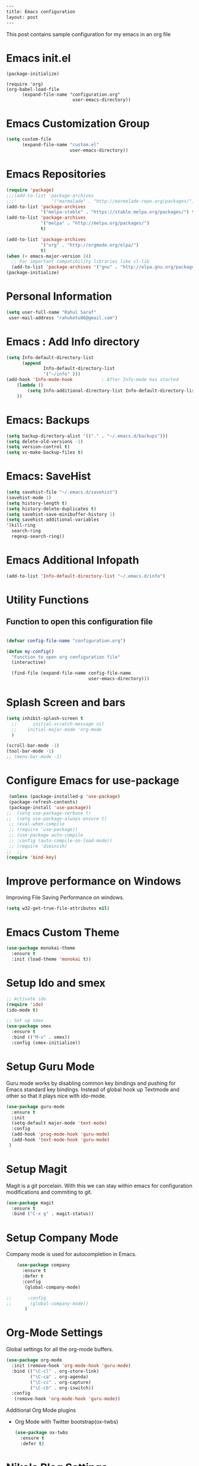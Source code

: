 #+BEGIN_SRC html
---
title: Emacs configuration
layout: post
---
#+END_SRC


This post contains sample configuration for my emacs in an org file 
* Emacs init.el
  #+BEGIN_EXAMPLE
    (package-initialize)

    (require 'org)
    (org-babel-load-file
          (expand-file-name "configuration.org"
                             user-emacs-directory))
  #+END_EXAMPLE

* Emacs Customization Group
  #+BEGIN_SRC emacs-lisp
    (setq custom-file
          (expand-file-name "custom.el"
                            user-emacs-directory))
  #+END_SRC

* Emacs Repositories
  #+BEGIN_SRC emacs-lisp
    (require 'package)
    ;;;(add-to-list 'package-archives
    ;;;'             '("marmalade" . "http://marmalade-repo.org/packages/") t)
    (add-to-list 'package-archives
                 '("melpa-stable" . "https://stable.melpa.org/packages/") t)
    (add-to-list 'package-archives
                 '("melpa" . "http://melpa.org/packages/")
                 t)

	(add-to-list 'package-archives 
	             '("org" . "http://orgmode.org/elpa/")
				 t)
    (when (< emacs-major-version 24)
      ;; For important compatibility libraries like cl-lib
      (add-to-list 'package-archives '("gnu" . "http://elpa.gnu.org/packages/")))
    (package-initialize)

  #+END_SRC

* Personal Information
 #+BEGIN_SRC emacs-lisp
   (setq user-full-name "Rahul Saraf"
 	user-mail-address "rahuketu86@gmail.com")
 #+END_SRC
* Emacs : Add Info directory
 #+BEGIN_SRC emacs-lisp
       (setq Info-default-directory-list
             (append
                     Info-default-directory-list
                     '("~/info" )))
       (add-hook 'Info-mode-hook           ; After Info-mode has started
           (lambda ()
               (setq Info-additional-directory-list Info-default-directory-list)
           ))
 #+END_SRC
* Emacs: Backups
  #+BEGIN_SRC emacs-lisp
    (setq backup-directory-alist '(("." . "~/.emacs.d/backups")))
    (setq delete-old-versions -1)
    (setq version-control t)
    (setq vc-make-backup-files t)
  #+END_SRC
* Emacs: SaveHist
  #+BEGIN_SRC emacs-lisp
    (setq savehist-file "~/.emacs.d/savehist")
    (savehist-mode 1)
    (setq history-length t)
    (setq history-delete-duplicates t)
    (setq savehist-save-minibuffer-history 1)
    (setq savehist-additional-variables
  	'(kill-ring
  	  search-ring
  	  regexp-search-ring))
  #+END_SRC
* Emacs Additional Infopath
  #+BEGIN_SRC  emacs-lisp
    (add-to-list 'Info-default-directory-list "~/.emacs.d/info")
  #+END_SRC
* Utility Functions
** Function to open this configuration file
   #+BEGIN_SRC emacs-lisp

     (defvar config-file-name "configuration.org")

     (defun my-config()
       "Function to open org configuration file"
       (interactive)
  
       (find-file (expand-file-name config-file-name
                                    user-emacs-directory)))  
   #+END_SRC

* Splash Screen and bars
  #+BEGIN_SRC emacs-lisp
    (setq inhibit-splash-screen t
	  ;;      initial-scratch-message nil
	  ;;    initial-major-mode 'org-mode
	  )

    (scroll-bar-mode -1)
    (tool-bar-mode -1)
    ;; (menu-bar-mode -1)
  #+END_SRC

* Configure Emacs for use-package
  #+BEGIN_SRC emacs-lisp
     (unless (package-installed-p 'use-package)
     (package-refresh-contents)
     (package-install 'use-package))
    ;;  (setq use-package-verbose t)
    ;;  (setq use-package-always-ensure t)
     ;; (eval-when-compile
     ;; (require 'use-package))
     ;; (use-package auto-compile
     ;; :config (auto-compile-on-load-mode))
     ;; (require 'diminish)
    ;;  ;;
    (require 'bind-key)
   #+END_SRC
* Improve performance on Windows
  Improving File Saving Performance on windows.
  #+BEGIN_SRC emacs-lisp
    (setq w32-get-true-file-attributes nil)
  #+END_SRC

* Emacs Custom Theme
  #+BEGIN_SRC emacs-lisp
    (use-package monokai-theme
      :ensure t
      :init (load-theme 'monokai t))
  #+END_SRC

* Setup Ido and smex
  #+BEGIN_SRC emacs-lisp
    ;; Activate ido
    (require 'ido)
    (ido-mode t)

    ;; Set up smex
    (use-package smex
      :ensure t
      :bind (("M-x" . smex))
      :config (smex-initialize))
  #+END_SRC
* Setup Guru Mode
  Guru mode works by disabling common key bindings and pushing for
  Emacs standard key bindings. Instead of global hook up Textmode and
  other so that it plays nice with ido-mode.
  #+BEGIN_SRC emacs-lisp
    (use-package guru-mode
      :ensure t
      :init
      (setq-default major-mode 'text-mode)
      :config
      (add-hook 'prog-mode-hook 'guru-mode)
      (add-hook 'text-mode-hook 'guru-mode)
     )
  #+END_SRC

* Setup Magit
  Magit is a git porcelain. With this we can stay within emacs for
  configuration modifications and commiting to git.
  #+BEGIN_SRC emacs-lisp
    (use-package magit
      :ensure t
      :bind ("C-x g" . magit-status))
  #+END_SRC
  
* Setup Company Mode
  Company mode is used for autocompletion in Emacs.
  #+BEGIN_SRC emacs-lisp
    (use-package company
      :ensure t
      :defer t
      :config
       (global-company-mode)

;;      :config
;;       (global-company-mode))
	   )
  #+END_SRC
* Org-Mode Settings
  Global settings for all the org-mode buffers.

  #+BEGIN_SRC emacs-lisp
    (use-package org-mode
      :init (remove-hook 'org-mode-hook 'guru-mode)
      :bind (("\C-cl" . org-store-link)
             ("\C-ca" . org-agenda)
             ("\C-cc" . org-capture)
             ("\C-cb" . org-iswitch))
      :config
       (remove-hook 'org-mode-hook 'guru-mode))
  #+END_SRC

  Additional Org Mode plugins
  - Org Mode with Twitter bootstrap(ox-twbs)
    #+BEGIN_SRC emacs-lisp
      (use-package ox-twbs
        :ensure t
        :defer t)
    #+END_SRC

* Nikola Blog Settings

  #+BEGIN_SRC emacs-lisp
    (use-package htmlize
     :ensure t)
    (require 'org)
    (require 'ox-html)

    ;;; Custom configuration for the export.

    ;;; Add any custom configuration that you would like to 'conf.el'.
    (setq nikola-use-pygments t
	  org-export-with-toc nil
	  org-export-with-section-numbers nil
	  org-startup-folded 'showeverything)

    ;; Load additional configuration from conf.el
    (let ((conf (expand-file-name "conf.el" (file-name-directory load-file-name))))
      (if (file-exists-p conf)
	  (load-file conf)))

    ;;; Macros

    ;; Load Nikola macros
    (setq nikola-macro-templates
	  (with-current-buffer
	      (find-file
	       (expand-file-name "macros.org" (file-name-directory load-file-name)))
	    (org-macro--collect-macros)))

    ;;; Code highlighting
    (defun org-html-decode-plain-text (text)
      "Convert HTML character to plain TEXT. i.e. do the inversion of
	 `org-html-encode-plain-text`. Possible conversions are set in
	 `org-html-protect-char-alist'."
      (mapc
       (lambda (pair)
	 (setq text (replace-regexp-in-string (cdr pair) (car pair) text t t)))
       (reverse org-html-protect-char-alist))
      text)

    ;; Use pygments highlighting for code
    (defun pygmentize (lang code)
      "Use Pygments to highlight the given code and return the output"
      (with-temp-buffer
	(insert code)
	(let ((lang (or (cdr (assoc lang org-pygments-language-alist)) "text")))
	  (shell-command-on-region (point-min) (point-max)
				   (format "pygmentize -f html -l %s" lang)
				   (buffer-name) t))
	(buffer-string)))

    (defconst org-pygments-language-alist
      '(("asymptote" . "asymptote")
	("awk" . "awk")
	("c" . "c")
	("c++" . "cpp")
	("cpp" . "cpp")
	("clojure" . "clojure")
	("css" . "css")
	("d" . "d")
	("emacs-lisp" . "scheme")
	("F90" . "fortran")
	("gnuplot" . "gnuplot")
	("groovy" . "groovy")
	("haskell" . "haskell")
	("java" . "java")
	("js" . "js")
	("julia" . "julia")
	("latex" . "latex")
	("lisp" . "lisp")
	("makefile" . "makefile")
	("matlab" . "matlab")
	("mscgen" . "mscgen")
	("ocaml" . "ocaml")
	("octave" . "octave")
	("perl" . "perl")
	("picolisp" . "scheme")
	("python" . "python")
	("r" . "r")
	("ruby" . "ruby")
	("sass" . "sass")
	("scala" . "scala")
	("scheme" . "scheme")
	("sh" . "sh")
	("sql" . "sql")
	("sqlite" . "sqlite3")
	("tcl" . "tcl"))
      "Alist between org-babel languages and Pygments lexers.
    lang is downcased before assoc, so use lowercase to describe language available.
    See: http://orgmode.org/worg/org-contrib/babel/languages.html and
    http://pygments.org/docs/lexers/ for adding new languages to the mapping.")

    ;; Override the html export function to use pygments
    (defun org-html-src-block (src-block contents info)
     "Transcode a SRC-BLOCK element from Org to HTML.
     CONTENTS holds the contents of the item.  INFO is a plist holding
     contextual information."
       (if (org-export-read-attribute :attr_html src-block :textarea)
           (org-html--textarea-block src-block)
         (let ((lang (org-element-property :language src-block))
     	  (code (org-element-property :value src-block))
     	  (code-html (org-html-format-code src-block info)))
           (if nikola-use-pygments
     	  (pygmentize (downcase lang) (org-html-decode-plain-text code))
    	code-html))))

    ;; Export images with custom link type
    (defun org-custom-link-img-url-export (path desc format)
      (cond
       ((eq format 'html)
	(format "<img src=\"%s\" alt=\"%s\"/>" path desc))))
    (org-add-link-type "img-url" nil 'org-custom-link-img-url-export)

    ;; Export function used by Nikola.
    (defun nikola-html-export (infile outfile)
      "Export the body only of the input file and write it to
    specified location."
      (with-current-buffer (find-file infile)
	(org-macro-replace-all nikola-macro-templates)
	(org-html-export-as-html nil nil t t)
	(write-file outfile nil)))

  #+END_SRC

* Games
** Chess
   #+BEGIN_SRC emacs-lisp
     (use-package chess
       :ensure t
       :defer t)
   #+END_SRC